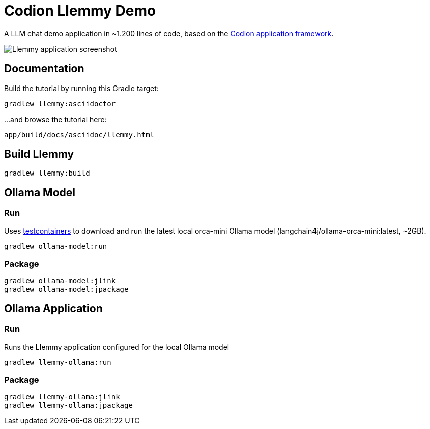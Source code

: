 = Codion Llemmy Demo

A LLM chat demo application in ~1.200 lines of code, based on the https://codion.is[Codion application framework].

image::llemmy/src/docs/asciidoc/images/llemmy.png[Llemmy application screenshot]

== Documentation

Build the tutorial by running this Gradle target:

[source,shell]
----
gradlew llemmy:asciidoctor
----

...and browse the tutorial here:
[source]
----
app/build/docs/asciidoc/llemmy.html
----

== Build Llemmy

[source,shell]
----
gradlew llemmy:build
----

== Ollama Model

=== Run

Uses https://github.com/testcontainers/testcontainers-java[testcontainers] to download and run the latest local orca-mini Ollama model  (langchain4j/ollama-orca-mini:latest, ~2GB).

[source,shell]
----
gradlew ollama-model:run
----

=== Package

[source,shell]
----
gradlew ollama-model:jlink
gradlew ollama-model:jpackage
----

== Ollama Application

=== Run

Runs the Llemmy application configured for the local Ollama model

[source,shell]
----
gradlew llemmy-ollama:run
----

=== Package

[source,shell]
----
gradlew llemmy-ollama:jlink
gradlew llemmy-ollama:jpackage
----